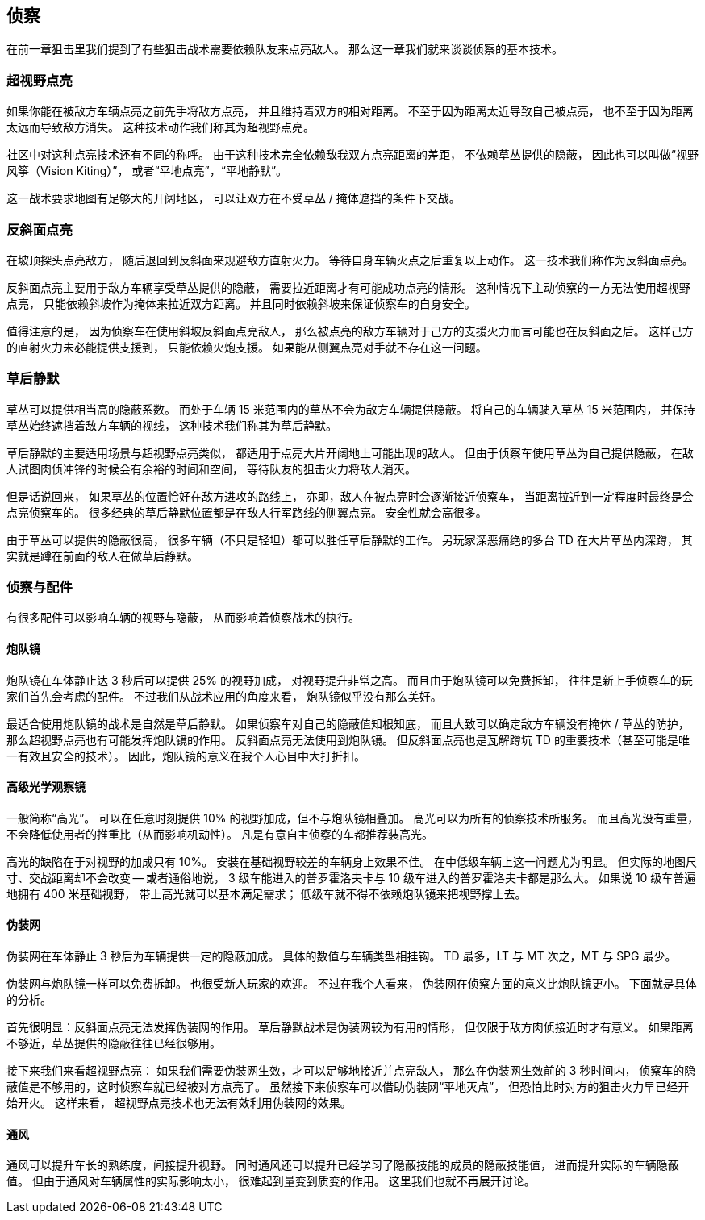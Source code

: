 == 侦察

在前一章狙击里我们提到了有些狙击战术需要依赖队友来点亮敌人。
那么这一章我们就来谈谈侦察的基本技术。

=== 超视野点亮

如果你能在被敌方车辆点亮之前先手将敌方点亮，
并且维持着双方的相对距离。
不至于因为距离太近导致自己被点亮，
也不至于因为距离太远而导致敌方消失。
这种技术动作我们称其为超视野点亮。

社区中对这种点亮技术还有不同的称呼。
由于这种技术完全依赖敌我双方点亮距离的差距，
不依赖草丛提供的隐蔽，
因此也可以叫做“视野风筝（Vision Kiting）”，
或者“平地点亮”，“平地静默”。

这一战术要求地图有足够大的开阔地区，
可以让双方在不受草丛 / 掩体遮挡的条件下交战。

=== 反斜面点亮

在坡顶探头点亮敌方，
随后退回到反斜面来规避敌方直射火力。
等待自身车辆灭点之后重复以上动作。
这一技术我们称作为反斜面点亮。

反斜面点亮主要用于敌方车辆享受草丛提供的隐蔽，
需要拉近距离才有可能成功点亮的情形。
这种情况下主动侦察的一方无法使用超视野点亮，
只能依赖斜坡作为掩体来拉近双方距离。
并且同时依赖斜坡来保证侦察车的自身安全。

值得注意的是，
因为侦察车在使用斜坡反斜面点亮敌人，
那么被点亮的敌方车辆对于己方的支援火力而言可能也在反斜面之后。
这样己方的直射火力未必能提供支援到，
只能依赖火炮支援。
如果能从侧翼点亮对手就不存在这一问题。

=== 草后静默

草丛可以提供相当高的隐蔽系数。
而处于车辆 15 米范围内的草丛不会为敌方车辆提供隐蔽。
将自己的车辆驶入草丛 15 米范围内，
并保持草丛始终遮挡着敌方车辆的视线，
这种技术我们称其为草后静默。

草后静默的主要适用场景与超视野点亮类似，
都适用于点亮大片开阔地上可能出现的敌人。
但由于侦察车使用草丛为自己提供隐蔽，
在敌人试图肉侦冲锋的时候会有余裕的时间和空间，
等待队友的狙击火力将敌人消灭。

但是话说回来，
如果草丛的位置恰好在敌方进攻的路线上，
亦即，敌人在被点亮时会逐渐接近侦察车，
当距离拉近到一定程度时最终是会点亮侦察车的。
很多经典的草后静默位置都是在敌人行军路线的侧翼点亮。
安全性就会高很多。

由于草丛可以提供的隐蔽很高，
很多车辆（不只是轻坦）都可以胜任草后静默的工作。
另玩家深恶痛绝的多台 TD 在大片草丛内深蹲，
其实就是蹲在前面的敌人在做草后静默。

=== 侦察与配件

有很多配件可以影响车辆的视野与隐蔽，
从而影响着侦察战术的执行。

==== 炮队镜

炮队镜在车体静止达 3 秒后可以提供 25% 的视野加成，
对视野提升非常之高。
而且由于炮队镜可以免费拆卸，
往往是新上手侦察车的玩家们首先会考虑的配件。
不过我们从战术应用的角度来看，
炮队镜似乎没有那么美好。

最适合使用炮队镜的战术是自然是草后静默。
如果侦察车对自己的隐蔽值知根知底，
而且大致可以确定敌方车辆没有掩体 / 草丛的防护，
那么超视野点亮也有可能发挥炮队镜的作用。
反斜面点亮无法使用到炮队镜。
但反斜面点亮也是瓦解蹲坑 TD 的重要技术（甚至可能是唯一有效且安全的技术）。
因此，炮队镜的意义在我个人心目中大打折扣。

==== 高级光学观察镜

一般简称“高光”。
可以在任意时刻提供 10% 的视野加成，但不与炮队镜相叠加。
高光可以为所有的侦察技术所服务。
而且高光没有重量，不会降低使用者的推重比（从而影响机动性）。
凡是有意自主侦察的车都推荐装高光。

高光的缺陷在于对视野的加成只有 10%。
安装在基础视野较差的车辆身上效果不佳。
在中低级车辆上这一问题尤为明显。
但实际的地图尺寸、交战距离却不会改变 --
或者通俗地说，
3 级车能进入的普罗霍洛夫卡与 10 级车进入的普罗霍洛夫卡都是那么大。
如果说 10 级车普遍地拥有 400 米基础视野，
带上高光就可以基本满足需求；
低级车就不得不依赖炮队镜来把视野撑上去。

==== 伪装网

伪装网在车体静止 3 秒后为车辆提供一定的隐蔽加成。
具体的数值与车辆类型相挂钩。
TD 最多，LT 与 MT 次之，MT 与 SPG 最少。

伪装网与炮队镜一样可以免费拆卸。
也很受新人玩家的欢迎。
不过在我个人看来，
伪装网在侦察方面的意义比炮队镜更小。
下面就是具体的分析。

首先很明显：反斜面点亮无法发挥伪装网的作用。
草后静默战术是伪装网较为有用的情形，
但仅限于敌方肉侦接近时才有意义。
如果距离不够近，草丛提供的隐蔽往往已经很够用。

接下来我们来看超视野点亮：
如果我们需要伪装网生效，才可以足够地接近并点亮敌人，
那么在伪装网生效前的 3 秒时间内，
侦察车的隐蔽值是不够用的，这时侦察车就已经被对方点亮了。
虽然接下来侦察车可以借助伪装网“平地灭点”，
但恐怕此时对方的狙击火力早已经开始开火。
这样来看，
超视野点亮技术也无法有效利用伪装网的效果。

==== 通风

通风可以提升车长的熟练度，间接提升视野。
同时通风还可以提升已经学习了隐蔽技能的成员的隐蔽技能值，
进而提升实际的车辆隐蔽值。
但由于通风对车辆属性的实际影响太小，
很难起到量变到质变的作用。
这里我们也就不再展开讨论。
